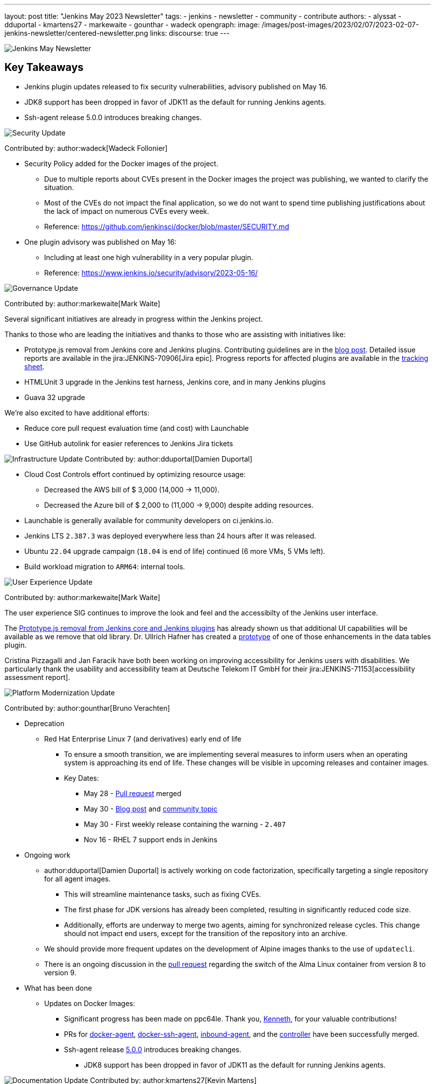 ---
layout: post
title: "Jenkins May 2023 Newsletter"
tags:
- jenkins
- newsletter
- community
- contribute
authors:
- alyssat
- dduportal
- kmartens27
- markewaite
- gounthar
- wadeck
opengraph:
  image: /images/post-images/2023/02/07/2023-02-07-jenkins-newsletter/centered-newsletter.png
links:
discourse: true
---


image:/images/post-images/2023/02/07/2023-02-07-jenkins-newsletter/centered-newsletter.png[Jenkins May Newsletter]

== Key Takeaways

* Jenkins plugin updates released to fix security vulnerabilities, advisory published on May 16.
* JDK8 support has been dropped in favor of JDK11 as the default for running Jenkins agents.
* Ssh-agent release 5.0.0 introduces breaking changes.

[[security-fixes]]
image:/images/post-images/2023/01/12/jenkins-newsletter/security.png[Security Update]

Contributed by: author:wadeck[Wadeck Follonier]

* Security Policy added for the Docker images of the project.
** Due to multiple reports about CVEs present in the Docker images the project was publishing, we wanted to clarify the situation.
** Most of the CVEs do not impact the final application, so we do not want to spend time publishing justifications about the lack of impact on numerous CVEs every week.
** Reference: https://github.com/jenkinsci/docker/blob/master/SECURITY.md[https://github.com/jenkinsci/docker/blob/master/SECURITY.md]
* One plugin advisory was published on May 16:
** Including at least one high vulnerability in a very popular plugin.
** Reference: https://www.jenkins.io/security/advisory/2023-05-16/[https://www.jenkins.io/security/advisory/2023-05-16/]


[[Governance]]
image:/images/post-images/2023/01/12/jenkins-newsletter/governance.png[Governance Update]

Contributed by: author:markewaite[Mark Waite]

Several significant initiatives are already in progress within the Jenkins project.

Thanks to those who are leading the initiatives and thanks to those who are assisting with initiatives like:

* Prototype.js removal from Jenkins core and Jenkins plugins.
  Contributing guidelines are in the link:/blog/2023/05/12/removing-prototype-from-jenkins/[blog post].
  Detailed issue reports are available in the jira:JENKINS-70906[Jira epic].
  Progress reports for affected plugins are available in the link:https://docs.google.com/spreadsheets/d/1dpaKALZaK0_HIGy6ony3wnegr1frTg3u1lngG4KdoC8/edit?usp=sharing[tracking sheet].
* HTMLUnit 3 upgrade in the Jenkins test harness, Jenkins core, and in many Jenkins plugins
* Guava 32 upgrade

We're also excited to have additional efforts:

* Reduce core pull request evaluation time (and cost) with Launchable
* Use GitHub autolink for easier references to Jenkins Jira tickets

[[infrastructure]]
image:/images/post-images/2023/01/12/jenkins-newsletter/infrastructure.png[Infrastructure Update]
Contributed by: author:dduportal[Damien Duportal]

* Cloud Cost Controls effort continued by optimizing resource usage:
** Decreased the AWS bill of $ 3,000 (14,000 -> 11,000).
** Decreased the Azure bill of $ 2,000 to (11,000 -> 9,000) despite adding resources.
* Launchable is generally available for community developers on ci.jenkins.io.
* Jenkins LTS `2.387.3` was deployed everywhere less than 24 hours after it was released.
* Ubuntu `22.04` upgrade campaign (`18.04` is end of life) continued (6 more VMs, 5 VMs left).
* Build workload migration to `ARM64`: internal tools.

[[modern-ui]]
image:/images/post-images/2023/01/12/jenkins-newsletter/ui_ux.png[User Experience Update]

Contributed by: author:markewaite[Mark Waite]

The user experience SIG continues to improve the look and feel and the accessibilty of the Jenkins user interface.

The link:/blog/2023/05/12/removing-prototype-from-jenkins/[Prototype.js removal from Jenkins core and Jenkins plugins] has already shown us that additional UI capabilities will be available as we remove that old library.
Dr. Ullrich Hafner has created a link:https://github.com/jenkinsci/data-tables-api-plugin/pull/356[prototype] of one of those enhancements in the data tables plugin.

Cristina Pizzagalli and Jan Faracik have both been working on improving accessibility for Jenkins users with disabilities.
We particularly thank the usability and accessibility team at Deutsche Telekom IT GmbH for their jira:JENKINS-71153[accessibility assessment report].

[[platform]]
image:/images/post-images/2023/01/12/jenkins-newsletter/platform-modernization.png[Platform Modernization Update]

Contributed by: author:gounthar[Bruno Verachten]

* Deprecation
** Red Hat Enterprise Linux 7 (and derivatives) early end of life
*** To ensure a smooth transition, we are implementing several measures to inform users when an operating system is approaching its end of life.
These changes will be visible in upcoming releases and container images.
*** Key Dates:
**** May 28 - https://github.com/jenkinsci/jenkins/pull/7913[Pull request] merged
**** May 30 - link:/blog/2023/05/30/operating-system-end-of-life/[Blog post] and https://community.jenkins.io/t/end-of-life-operating-systems/7644[community topic]
**** May 30 - First weekly release containing the warning - `2.407`
**** Nov 16 - RHEL 7 support ends in Jenkins
* Ongoing work
** author:dduportal[Damien Duportal] is actively working on code factorization, specifically targeting a single repository for all agent images.
*** This will streamline maintenance tasks, such as fixing CVEs.
*** The first phase for JDK versions has already been completed, resulting in significantly reduced code size.
*** Additionally, efforts are underway to merge two agents, aiming for synchronized release cycles. This change should not impact end users, except for the transition of the repository into an archive.
** We should provide more frequent updates on the development of Alpine images thanks to the use of `updatecli`.
** There is an ongoing discussion in the https://github.com/jenkinsci/docker/pull/1629[pull request] regarding the switch of the Alma Linux container from version 8 to version 9.
* What has been done
** Updates on Docker Images:
*** Significant progress has been made on ppc64le.
Thank you, link:https://github.com/ksalerno99[Kenneth], for your valuable contributions!
*** PRs for https://github.com/jenkinsci/docker-agent/pull/391[docker-agent], https://github.com/jenkinsci/docker-ssh-agent/pull/220[docker-ssh-agent], https://github.com/jenkinsci/docker-inbound-agent/pull/339[inbound-agent], and the https://github.com/jenkinsci/docker/pull/1586[controller] have been successfully merged.
*** Ssh-agent release link:https://github.com/jenkinsci/docker-ssh-agent/releases/tag/5.0.0[5.0.0] introduces breaking changes.
**** JDK8 support has been dropped in favor of JDK11 as the default for running Jenkins agents.

[[documentation]]
image:/images/post-images/2023/02/07/2023-02-07-jenkins-newsletter/documentation.png[Documentation Update]
Contributed by: author:kmartens27[Kevin Martens]

[[outreach]]
image:/images/post-images/2023/01/12/jenkins-newsletter/outreach-and-advocacy.png[Outreach and advocacy Update]

Contributed by: author:alyssat[Alyssa Tong]

image:/images/post-images/2023/06/16/2023-06-16-jenkins-may-newsletter/image2.png[image,width=839,Jenkins Contributor Awards 2023]

Every year the community nominates, and votes for three outstanding difference makers in the Jenkins community: Most Valuable Advocate, Security MVP, and Most Valuable Contributor. Congratulations go to:

* author:daniel-beck[Daniel Beck] - Security MVP.
* author:janfaracik[Jan Faracik] - Most Valuable Contributor.
* author:markewaite[Mark Waite] - Most Valuable Advocate.

Read what makes them link:/blog/2023/05/16/jenkins-2023-award-winners/[outstanding contributors].

Many THANKS and congratulations to all award nominees!

image:/images/post-images/2023/06/16/2023-06-16-jenkins-may-newsletter/image1.jpg[image,width=839,cdCon + GitOpsCon 2023]

The link:https://cd.foundation/[Continuous Delivery Foundation (CDF)] hosted its fourth flagship event, cdCon, on May 8–9, 2023 in Vancouver, Canada as link:https://events.linuxfoundation.org/cdcon-gitopscon/[cdCon + GitOpsCon], co-organized with the link:https://cncf.io/[Cloud Native Computing Foundation (CNCF)].

Sessions from the most widely used CI/CD and GitOps technologies including the Jenkins community were there with project updates along with various talks from community members and users.

In case you missed it, below are the recorded Jenkins sessions at cdCon:

* link:https://youtu.be/9o5suZ0lRss[Fidelity’s Software Delivery Platform - Frictionless Approach to Achieve Autonomic DevOps & Enhanced Security/Compliance Practices] - Jamie Plower & Evan Elms, Fidelity Investments.
* link:https://youtu.be/Yr3zNnbggfE[CI/CD for Data Building Dev/Test Data Environments with Open Source Stacks] - Vinodhini Duraisamy, Treeverse.
* link:https://youtu.be/9QBORPTbkaY[Intentional and Unintentional Compromises in Test Automation] - Mark Waite, Jenkins.
* link:https://youtu.be/vz7_rAQz_9c[The Graduated Panel] https://cdcongitopscon2023.sched.com/?iframe=yes&w=100%&sidebar=yes&bg=no#[- Dan Garfield, Codefresh; Priyanka Ravi, Weaveworks; Mark Waite, CloudBees; Andrea Frittoli, IBM & Moderated by Lori Lorusso, JFrog].

image:/images/post-images/2023/06/16/2023-06-16-jenkins-may-newsletter/image3.png[image,width=839,Google Summer of Code 2023]

Jenkins welcomed four Google Summer of Code contributors to the family.
Each contributor will be working hand in hand with their dedicated mentors.
We’d like to introduce you to the Jenkins in GSoC contributors and the projects they will be making a difference on:

* link:/blog/2023/05/26/ash-sxn-introduction-blog-post/[Ashutosh Saxena] - Docker Based Jenkins Quickstart Examples.
* link:/blog/2023/05/22/jagruti-introduction-blog-post/[Jagruti Tiwari] - Adding Probes to Plugin Health Scoring System.
* link:/blog/2023/05/18/harsh-ps-2003-introduction-blog-post/[Harsh Pratap Singh] - GitLab Plugin Modernization.
* link:/blog/2023/05/17/vandit1604-introduction-blog-post/[Vandit Singh] - Building Jenkins.io with Alternative Tools.
